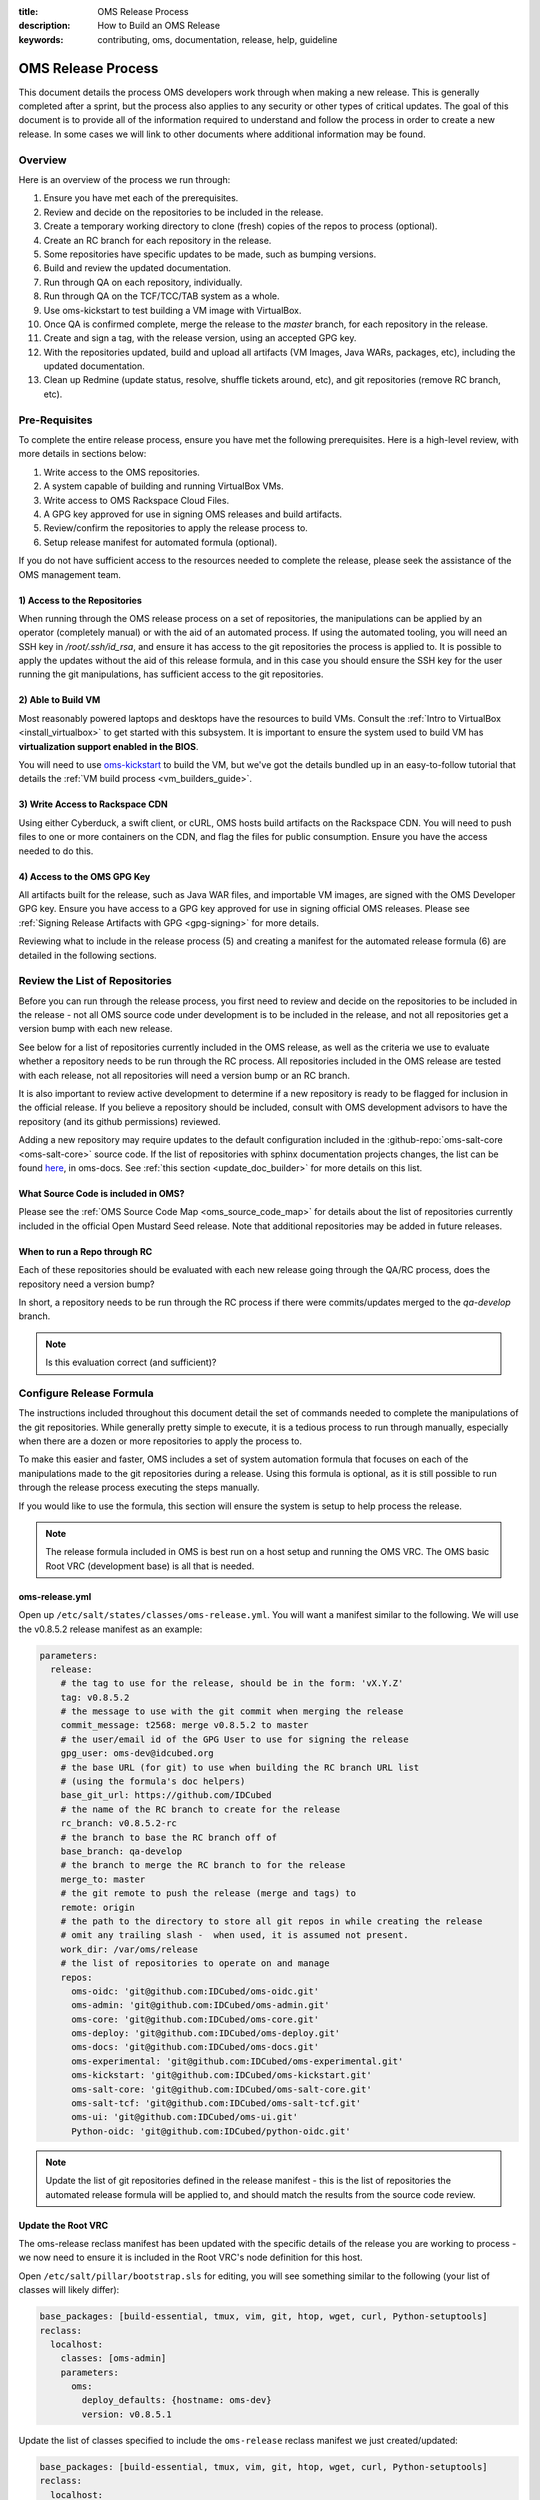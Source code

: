 :title: OMS Release Process
:description: How to Build an OMS Release
:keywords: contributing, oms, documentation, release, help, guideline


.. _contribute_release:

OMS Release Process
===================

This document details the process OMS developers work through when making a new
release. This is generally completed after a sprint, but the process also
applies to any security or other types of critical updates. The goal of this
document is to provide all of the information required to understand and follow
the process in order to create a new release. In some cases we will link to
other documents where additional information may be found.


Overview
--------

Here is an overview of the process we run through:

#. Ensure you have met each of the prerequisites.
#. Review and decide on the repositories to be included in the release.
#. Create a temporary working directory to clone (fresh) copies of the repos to
   process (optional).
#. Create an RC branch for each repository in the release.
#. Some repositories have specific updates to be made, such as bumping versions.
#. Build and review the updated documentation.
#. Run through QA on each repository, individually.
#. Run through QA on the TCF/TCC/TAB system as a whole.
#. Use oms-kickstart to test building a VM image with VirtualBox.
#. Once QA is confirmed complete, merge the release to the *master* branch, for
   each repository in the release.
#. Create and sign a tag, with the release version, using an accepted GPG key.
#. With the repositories updated, build and upload all artifacts (VM Images, Java
   WARs, packages, etc), including the updated documentation.
#. Clean up Redmine (update status, resolve, shuffle tickets around, etc), and
   git repositories (remove RC branch, etc).


Pre-Requisites
--------------

To complete the entire release process, ensure you have met the following
prerequisites. Here is a high-level review, with more details in sections
below:

#. Write access to the OMS repositories.
#. A system capable of building and running VirtualBox VMs.
#. Write access to OMS Rackspace Cloud Files.
#. A GPG key approved for use in signing OMS releases and build artifacts.
#. Review/confirm the repositories to apply the release process to.
#. Setup release manifest for automated formula (optional).

If you do not have sufficient access to the resources needed to complete the
release, please seek the assistance of the OMS management team.


1) Access to the Repositories
~~~~~~~~~~~~~~~~~~~~~~~~~~~~~

When running through the OMS release process on a set of repositories, the
manipulations can be applied by an operator (completely manual) or with the aid
of an automated process. If using the automated tooling, you will need an SSH
key in */root/.ssh/id_rsa*, and ensure it has access to the git repositories the
process is applied to. It is possible to apply the updates without the aid of
this release formula, and in this case you should ensure the SSH key for the
user running the git manipulations, has sufficient access to the git
repositories.

.. todo:: reference a tutorial on creating and managing SSH keys.


2) Able to Build VM
~~~~~~~~~~~~~~~~~~~

Most reasonably powered laptops and desktops have the resources to build VMs.
Consult the :ref:`Intro to VirtualBox <install_virtualbox>` to get started
with this subsystem. It is important to ensure the system used to build VM
has **virtualization support enabled in the BIOS**.

You will need to use oms-kickstart_ to build the VM, but we've got the details
bundled up in an easy-to-follow tutorial that details the :ref:`VM build process
<vm_builders_guide>`.

.. _oms-kickstart: https://github.com/IDCubed/oms-kickstart/tree/master/README.rst


3) Write Access to Rackspace CDN
~~~~~~~~~~~~~~~~~~~~~~~~~~~~~~~~

Using either Cyberduck, a swift client, or cURL, OMS hosts build artifacts on
the Rackspace CDN. You will need to push files to one or more containers on the
CDN, and flag the files for public consumption. Ensure you have the access
needed to do this.


4) Access to the OMS GPG Key
~~~~~~~~~~~~~~~~~~~~~~~~~~~~

All artifacts built for the release, such as Java WAR files, and importable VM
images, are signed with the OMS Developer GPG key. Ensure you have access to a
GPG key approved for use in signing official OMS releases. Please see
:ref:`Signing Release Artifacts with GPG <gpg-signing>` for more details.

Reviewing what to include in the release process (5) and creating a manifest for
the automated release formula (6) are detailed in the following sections.


Review the List of Repositories
-------------------------------

Before you can run through the release process, you first need to review and
decide on the repositories to be included in the release - not all OMS source
code under development is to be included in the release, and not all
repositories get a version bump with each new release.

See below for a list of repositories currently included in the OMS release, as
well as the criteria we use to evaluate whether a repository needs to be run
through the RC process. All repositories included in the OMS release are tested
with each release, not all repositories will need a version bump or an RC branch.

It is also important to review active development to determine if a new
repository is ready to be flagged for inclusion in the official release. If you
believe a repository should be included, consult with OMS development advisors
to have the repository (and its github permissions) reviewed.

Adding a new repository may require updates to the default configuration included
in the :github-repo:`oms-salt-core <oms-salt-core>` source code. If the list of
repositories with sphinx documentation projects changes, the list can be found
`here`_, in oms-docs. See :ref:`this section <update_doc_builder>` for more
details on this list.

.. _here: https://github.com/IDCubed/oms-docs/blob/master/conf/config-gen.py


What Source Code is included in OMS?
~~~~~~~~~~~~~~~~~~~~~~~~~~~~~~~~~~~~

Please see the :ref:`OMS Source Code Map <oms_source_code_map>` for details
about the list of repositories currently included in the official Open Mustard
Seed release. Note that additional repositories may be added in future releases.


When to run a Repo through RC
~~~~~~~~~~~~~~~~~~~~~~~~~~~~~

Each of these repositories should be evaluated with each new release
going through the QA/RC process, does the repository need a version bump?

In short, a repository needs to be run through the RC process if there were
commits/updates merged to the *qa-develop* branch.

.. note::

   Is this evaluation correct (and sufficient)?


Configure Release Formula
-------------------------

The instructions included throughout this document detail the set of commands
needed to complete the manipulations of the git repositories. While generally
pretty simple to execute, it is a tedious process to run through manually,
especially when there are a dozen or more repositories to apply the process to.

To make this easier and faster, OMS includes a set of system automation formula
that focuses on each of the manipulations made to the git repositories during a
release. Using this formula is optional, as it is still possible to run through
the release process executing the steps manually.

If you would like to use the formula, this section will ensure the system is
setup to help process the release.

.. note::

   The release formula included in OMS is best run on a host setup and running
   the OMS VRC. The OMS basic Root VRC (development base) is all that is needed.


.. todo::

   Update the note above to reference a document in oms-salt-core that describes
   the what and how about this development base noted above.


oms-release.yml
~~~~~~~~~~~~~~~

Open up ``/etc/salt/states/classes/oms-release.yml``. You will want a manifest
similar to the following. We will use the v0.8.5.2 release manifest as an
example:

.. code-block:: yaml

   parameters:
     release:
       # the tag to use for the release, should be in the form: 'vX.Y.Z'
       tag: v0.8.5.2
       # the message to use with the git commit when merging the release
       commit_message: t2568: merge v0.8.5.2 to master
       # the user/email id of the GPG User to use for signing the release
       gpg_user: oms-dev@idcubed.org
       # the base URL (for git) to use when building the RC branch URL list
       # (using the formula's doc helpers)
       base_git_url: https://github.com/IDCubed
       # the name of the RC branch to create for the release
       rc_branch: v0.8.5.2-rc
       # the branch to base the RC branch off of
       base_branch: qa-develop
       # the branch to merge the RC branch to for the release
       merge_to: master
       # the git remote to push the release (merge and tags) to
       remote: origin
       # the path to the directory to store all git repos in while creating the release
       # omit any trailing slash -  when used, it is assumed not present.
       work_dir: /var/oms/release
       # the list of repositories to operate on and manage
       repos:
         oms-oidc: 'git@github.com:IDCubed/oms-oidc.git'
         oms-admin: 'git@github.com:IDCubed/oms-admin.git'
         oms-core: 'git@github.com:IDCubed/oms-core.git'
         oms-deploy: 'git@github.com:IDCubed/oms-deploy.git'
         oms-docs: 'git@github.com:IDCubed/oms-docs.git'
         oms-experimental: 'git@github.com:IDCubed/oms-experimental.git'
         oms-kickstart: 'git@github.com:IDCubed/oms-kickstart.git'
         oms-salt-core: 'git@github.com:IDCubed/oms-salt-core.git'
         oms-salt-tcf: 'git@github.com:IDCubed/oms-salt-tcf.git'
         oms-ui: 'git@github.com:IDCubed/oms-ui.git'
         Python-oidc: 'git@github.com:IDCubed/python-oidc.git'


.. note::

   Update the list of git repositories defined in the release manifest - this is
   the list of repositories the automated release formula will be applied to, and
   should match the results from the source code review.


Update the Root VRC
~~~~~~~~~~~~~~~~~~~

The oms-release reclass manifest has been updated with the specific details of
the release you are working to process - we now need to ensure it is included in
the Root VRC's node definition for this host.

Open ``/etc/salt/pillar/bootstrap.sls`` for editing, you will see something
similar to the following (your list of classes will likely differ):

.. code-block:: yaml

   base_packages: [build-essential, tmux, vim, git, htop, wget, curl, Python-setuptools]
   reclass:
     localhost:
       classes: [oms-admin]
       parameters:
         oms:
           deploy_defaults: {hostname: oms-dev}
           version: v0.8.5.1


Update the list of classes specified to include the ``oms-release`` reclass
manifest we just created/updated:

.. code-block:: yaml

   base_packages: [build-essential, tmux, vim, git, htop, wget, curl, Python-setuptools]
   reclass:
     localhost:
       classes: [oms-admin, oms-release]
       parameters:
         oms:
           deploy_defaults: {hostname: oms-dev}
           version: v0.8.5.1


Finally, ask the VRC to update it's node and tops definitions for the host:

.. code::

   # salt-call --local state.sls reclass.update_tops test=True


This will ask salt to review and tell us about the updates to be made, but will
not make any changes. You ought to see salt wanting to add the ``oms-release``
class to the node definition for this host, eg:

.. code::

   ----------
       State: - file
       Name:      /etc/salt/states/nodes/oms-dev.yml
       Function:  managed
           Result:    None
           Comment:   The following values are set to be changed:
   diff: ---
   +++
   @@ -1,8 +1,6 @@
    classes:
      - base
      - oms-admin
   +  - oms-release
    parameters:
      oms: {'deploy_defaults': {'hostname': 'oms-dev'}, 'version': 'v0.8.5.1'}


           Changes:
   ----------
       State: - cmd
       Name:      reclass-salt --top --nodes-uri /etc/salt/states/nodes  --classes-uri /etc/salt/states/classes  > /etc/salt/states/top.sls
       Function:  run
           Result:    None
           Comment:   Command "reclass-salt --top --nodes-uri /etc/salt/states/nodes  --classes-uri /etc/salt/states/classes  > /etc/salt/states/top.sls" would have been executed
           Changes:

   Summary
   ------------
   Succeeded: 3
   Failed:    0
   Not Run:   2
   ------------
   Total:     5


Great! Let's apply these updates by re-running the last command (dropping the
``test=True``):

.. code::

   # salt-call --local state.sls reclass.update_tops

The output should confirm the details of the update. With this update in place,
any changes you make to the *oms-release.yml* reclass definition (manifest) will
be immediately available to any formula applied with SaltStack - you do not need
to re-apply the process above after updating the *oms-release* manifest.


Cut the Release Candidate
-------------------------

With our prerequisites met, the list of repositories to process confirmed, and
(optionally) the VRC updated to help us apply the release process on the source
code, we can now start maniuplating git!

.. note::

   We will first detail the manual process, skip ahead for the details on how to
   use the automated formula.


Clone Fresh
~~~~~~~~~~~

While not required, it's often easier to run the release process on a clean
working directory, completely separate from any active development you may be
involved in.

Create a working directory and clone each repository:

.. code::

   # mkdir /var/oms/release
   # git clone git@github.com:IDCubed/<repo>/

Repeat the git clone for each repository in the release, replacing *<repo>* with
the name of the OMS repository (or completely replacing the git URL). If the
*/var/oms/release/* directory already exists, either rename or remove it.


Use Existing Repositories
~~~~~~~~~~~~~~~~~~~~~~~~~

Alternatively, if you would prefer to use a set of existing repositories, you
can iterate over going into the root of each repository and fetching the latest
HEAD with: ``git fetch --all -p``.


Create the Release Candidate Branch
~~~~~~~~~~~~~~~~~~~~~~~~~~~~~~~~~~~

To create the Release Candidate (RC) branch, we run the following commands on
each repository in the release:

* Delete local copy of *qa-develop* branch, checkout clean from remote: ``git
  branch -D qa-develop && git checkout qa-develop``
* Double-check that the version is correct in ``setup.py`` or module
  ``__init__.py``
* Create a new branch for the release candidate. For example: ``v0.X.Y-rc``: ``git
  checkout -b v0.X.Y-rc``
* Push that new branch out to gitHub: ``Git push origin v0.X.Y-rc``

The above is the manual process to create the RC branch.


Automate Creating the RC Branch
~~~~~~~~~~~~~~~~~~~~~~~~~~~~~~~

With the release manifest configured and in place, and the VRC updated, we can
use the VRC to..

* clone new copies,
* checkout clean *qa-develop*,
* create the RC branch,
* and push the new branch out to github.

Yes, everything from above, in one fell swoop. Let's confirm the updates before
we actually apply them:

.. code::

   # salt-call --local state.sls oms.release.create_rc test=True

   local:
   ----------
       State: - git
       Name:      git@github.com:IDCubed/oms-salt-tcf.git
       Function:  latest
           Result:    None
           Comment:   Repository git@github.com:IDCubed/oms-salt-tcf.git is about to be cloned to /var/oms/release/oms-salt-tcf/
           Changes:
   ----------
       State: - git
       Name:      git@github.com:IDCubed/oms-core.git
       Function:  latest
           Result:    None
           Comment:   Repository git@github.com:IDCubed/oms-core.git is about to be cloned to /var/oms/release/oms-core/
           Changes:
   ----------
       State: - git
       Name:      git@github.com:IDCubed/oms-kickstart.git
       Function:  latest
           Result:    None
           Comment:   Repository git@github.com:IDCubed/oms-kickstart.git is about to be cloned to /var/oms/release/oms-kickstart/
           Changes:
   ----------
       State: - git
       Name:      git@github.com:IDCubed/oms-experimental.git
       Function:  latest
           Result:    None
           Comment:   Repository git@github.com:IDCubed/oms-experimental.git is about to be cloned to /var/oms/release/oms-experimental/
           Changes:
   ----------
       State: - git
       Name:      git@github.com:IDCubed/oms-deploy.git
       Function:  latest
           Result:    None
           Comment:   Repository git@github.com:IDCubed/oms-deploy.git is about to be cloned to /var/oms/release/oms-deploy/
           Changes:
   ----------
       State: - git
       Name:      git@github.com:IDCubed/oms-ui.git


       Function:  latest
           Result:    None
           Comment:   Repository git@github.com:IDCubed/oms-ui.git is about to be cloned to /var/oms/release/oms-ui/
           Changes:
   ----------
       State: - git
       Name:      git@github.com:IDCubed/oms-oidc.git
       Function:  latest
           Result:    None
           Comment:   Repository git@github.com:IDCubed/oms-oidc.git is about to be cloned to /var/oms/release/oms-oidc/
           Changes:
   ----------
       State: - git
       Name:      git@github.com:IDCubed/oms-admin.git
       Function:  latest
           Result:    None
           Comment:   Repository git@github.com:IDCubed/oms-admin.git is about to be cloned to /var/oms/release/oms-admin/
           Changes:
   ----------
       State: - git
       Name:      git@github.com:IDCubed/oms-docs.git
       Function:  latest
           Result:    None
           Comment:   Repository git@github.com:IDCubed/oms-docs.git is about to be cloned to /var/oms/release/oms-docs/
           Changes:
   ----------
       State: - git
       Name:      git@github.com:IDCubed/Python-oidc.git
       Function:  latest
           Result:    None
           Comment:   Repository git@github.com:IDCubed/Python-oidc.git is about to be cloned to /var/oms/release/python-oidc/
           Changes:
   ----------
       State: - git
       Name:      git@github.com:IDCubed/oms-salt-core.git
       Function:  latest
           Result:    None
           Comment:   Repository git@github.com:IDCubed/oms-salt-core.git is about to be cloned to /var/oms/release/oms-salt-core/
           Changes:
   ----------
       State: - module
       Name:      git.checkout
       Function:  run
           Result:    None
           Comment:   Module function git.checkout is set to execute
           Changes:
   ----------
       State: - module
       Name:      git.checkout
       Function:  run
           Result:    None
           Comment:   Module function git.checkout is set to execute
           Changes:

   ....

   Summary
   -------------
   Succeeded:  0
   Failed:     0
   Not Run:   35
   -------------
   Total:     35


If something fails, such as this:

.. code::

   ...
   ----------
       State: - module
       Name:      git.push
       Function:  run
           Result:    False
           Comment:   Module function git.push threw an exception
           Changes:

   Summary
   -------------
   Succeeded: 21
   Failed:    14
   -------------
   Total:     35


..ensure that root's SSH key setup/created with github, and has *write access*
to the repositories listed in the release manifest. You can also scroll further
up in the output from salt-call to locate the more specific error message from
git, if you need a better confirmation of what went wrong.

Drop the *test=True* to actually apply the *oms.release.create_rc* formula.

.. todo::

   When referencing a formula like this, we should link to the doc for that
   formula - ingenius!


Documentation Helpers
---------------------

After creating the RC branch, we new have a handful of details (a few for each
repository) we might need to communicate, share, or document in some form. To
address this need, the release formula includes a few documentation helpers:

.. code::

   # salt-call --local state.sls oms.release.doc_helper


Applying the *oms.release.doc_helper* formula will create a few text files in
the release's working directory. By default, this is */var/oms/release/*, let's
look there:

.. code::

   # ls -alh /var/oms/release/repo*
   /var/oms/release/repo-compare-url.list
   /var/oms/release/repo.list
   /var/oms/release/repo-rc_branch.list

Each of these text files will include a list of auto-generated URLs associated
with the release. The lists of URLs are compiled using various details provided
to the formula through the release manifest (the base URL, RC branch, etc). It
is best to include these lists in the Redmine ticket associated with the release.


Per-Repository/Release Updates
------------------------------

If a repository is included in a release, there may be additional updates to be
made to the repository. It is best to complete these updates before running
through the QA process.

.. note::

   Skip on down to the end of this section for a list of helpful tips aimed at
   simplifing the work in updating the version strings embedded in OMS source
   code.


The following repositories have specific needs to be met.


oms-docs
~~~~~~~~

* Update the release notes (we need to document how to do this).
* Version bump in */package.json* and */sources/conf.py*. Note that the Node
  Package Manager (npm) is picky about version strings, *0.8.5* is valid where
  *0.8.5.1* is not - do be aware of this when updating */package.json*.

.. todo::

   updating the release notes should be documented in this repo..


oms-experimental
~~~~~~~~~~~~~~~~

* Version bump in */setup.py* and in the *__init__.py* found in each module.
* Update auto-generated documentation if any Python packages, modules,
  functions, or classes were added/removed - re-run ``sphinx-autogen`` and use
  git to compare the output. Updates may be needed.


oms-core
~~~~~~~~

* Version bump in */setup.py* and in the *__init__.py* found in each module.
* Update auto-generated documentation if any Python packages, modules,
  functions, or classes were added/removed - re-run ``sphinx-autogen`` and use
  git to compare the output. Updates may be needed.


oms-kickstart
~~~~~~~~~~~~~

* Version bump in */config/packer.yaml*, */config/pillar/release.yaml*, and
  */doc/conf.py*


oms-salt-core
~~~~~~~~~~~~~

* Version bump in */classes/oms.yml* and */docs/conf.py*.


oms-salt-tcf
~~~~~~~~~~~~

* Version bump in */docs/conf.py*.


oms-deploy
~~~~~~~~~~

* Version bump in */setup.py*, and */docs/conf.py*.
* Update auto-generated documentation if any Python packages, modules,
  functions, or classes were added/removed - re-run *sphinx-autogen* and use
  git to compare the output. Updates may be needed.


oms-admin
~~~~~~~~~

* Version bump in */setup.py* and */oms_admin/__init__.py*
* Update auto-generated documentation if any Python packages, modules,
  functions, or classes were added/removed - re-run *sphinx-autogen* and use
  git to compare the output. Updates may be needed.


oms-oidc
~~~~~~~~

Create a new WAR (build artifact), follow :ref:`this guide <oidc_developers_guide>`
to build/create the WAR. Alternatively, there is automated formula available with
``salt-call --local state.sls oidc.build``. Here, we will assume you have already
built OpenID Connect with Maven.

Collect all .war/.jar into one place:

.. code::

   # copy build for server package
   oms % for war in oidc-Javadoc.jar oidc.war
   do
   cp oms-oidc-server/target/$war upload
   done

   # the list in uploads
   oidc-Javadoc.jar
   oidc.war

   # copy build for demo client package
   oms % for war in oidc-demo-Javadoc.jar oidc-demo.war
   do
   cp oms-oidc-demo/target/$war upload/
   done

   # the list in uploads
   oidc-demo-Javadoc.jar
   oidc-demo.war
   oidc-Javadoc.jar
   oidc.war

   # copy build for test package
   oms % for war in oms-oidc-test-jar-with-dependencies.jar oms-oidc-test-Javadoc.jar
   do
   cp oms-oidc-test/target/$war upload/
   done

   # the list
   oidc-demo-Javadoc.jar
   oidc-demo.war
   oidc-Javadoc.jar
   oidc.war
   oms-oidc-test-jar-with-dependencies.jar
   oms-oidc-test-Javadoc.jar

Rename the war to include the version string. Here is a method using zsh,
different from bash:

.. code::

   oms % export version=v0_8_5_1
   oms % cd upload
   # this may not work with bash
   oms % zmv '(*).(*)' $1-$version.$2

   # the list now
   oidc-demo-Javadoc-v0_8_5_1.jar
   oidc-demo-v0_8_5_1.war
   oidc-Javadoc-v0_8_5_1.jar
   oidc-v0_8_5_1.war
   oms-oidc-test-jar-with-dependencies-v0_8_5_1.jar
   oms-oidc-test-Javadoc-v0_8_5_1.jar


Use *sha512sum* to generate a SHA512 checksum for the WARs:

.. code::

   oms % for $build in `ls .`
   do
   sha512sum $build
   done


Upload the WAR to the Rackspace CDN:

.. code::

   # enable environment variables for OpenStack and cURL
   # ensure you use 1.0 of the Rackspace Auth URL
   oms % source ~/.novarc
   # retrieve an auth token
   oms % curl -i -H "X-Auth-User: $OS_USERNAME" -H "X-Auth-Key: $OS_PASSWORD" $OS_AUTH_URL
   oms % export OS_TOKEN=biglonghexadecimalstring
   oms % export OS_STORAGE_URL=https://storage.url/v1/
   oms % for file in `ls .`
   curl -i -H "X-Auth-User: $OS_USERNAME" -H "X-Auth-Token: $OS_TOKEN" $OS_STORAGE_URL/OMS-OIDC-WARs/ -T $file

Create the *oms-oidc-wars-vx_y_z.yml* (reclass) manifest with the new URL and
checksum, found in the :github-repo:`oms-salt-tcf
<oms-salt-tcf/tree/master/classes/>` github repo. If the WAR is rebuilt, rebase
the RC branch to correct this commit with the final URL/checksum.


Python-oidc
~~~~~~~~~~~

* Version bump in */setup.py*.
* Update auto-generated documentation if any Python packages, modules,
  functions, or classes were added/removed - re-run *sphinx-autogen* and use
  git to compare the output.


Version Bumps
~~~~~~~~~~~~~

Here are a few tricks that simplify the tedium in making the version bumps on
each repository:

* A simple *grep* for the string '*version*' will output a wall of text, so we
  need to be a little more graceful: ``find . -name \*.py | xargs grep version``.
  Use this on each repo, to examine if there are version strings to update, and
  iterate over different file types (though most all version strings have been
  defined in OMS Python source, some are in *.json*, *.yml*, and *.yaml*).
* The modules in :github-repo:`oms-core <oms-core>` and
  :github-repo:`oms-experimental <oms-experimental>` have version strings in the
  form: *(x, y, z)*. These can be updated, enmass, with the *sed* command line
  utility: ``find . -name \*.py | xargs sed -i 's/0, 8, 5, 1/0, 8, 5, 2/'``.


Build and Review Documentation
------------------------------

Every repository includes extensive documentation in the form of a ReStructured
Text (*.rst*), Sphinx doc project (or equivalent, such as Java-doc for oms-oidc).
All of these documentation projects are (at least in part) auto-generated based
on the details of the source code (and the build being run/executed), and need
to be updated with each release.

Building a WAR for oms-oidc, as referenced in the per-repository updates listed
above, will also build the Javadoc.

For the others, we can rely on oms-docs. Here is the short version of the
process, more details can be :ref:`found here <>`:

* cd to ``/var/oms/releases/oms-docs``
* build the sphinx projects in all repos with make: ``make clean all``
* review the output from each project to confirm the results of each build
* run the dev server to review the rendered results: ``make serve-all``


QA each repository, individually
--------------------------------

.. note::

   This process needs to be documented in detail.


QA the TCF/TCC/TAB system as a whole
------------------------------------

Starting with a clean/fresh VM, run a kickstart build to setup the default TCC
and TAB demos. The process is :ref:`documented here <deploy_private_tcc>`,
though do take note of the following points.

You may run kickstart on the new host directly (local build), or a build can be
triggered remotely (such as from a host you generally write your code on).
Remote builds are initiated using the *kickstart-kickstart.sh* script included
in the oms-kickstart suite of utilities. Update any configs to be updated,
before running the remote build.

Either way, before running the kickstart build, update *config/release.yaml* in
the oms-kickstart repository to point the build at the RC branch we've created.

.. note::

   This update is not committed to git - it is only necessary to make this update
   locally, for the build.


For example, with the *v0.8.5.2* release, *config/release.yaml* was updated with
the following (editing the *rev* key in each formula repo under the *states*
key):

.. code::

   repos:
     # dictionary of git repos to checkout and rsync to salt's file_roots
     states:
       # starting with v0.8.5, core salt states are in oms-salt-core
       oms-salt-core:
         url: git@github.com:IDCubed/oms-salt-core.git
         # use this branch until the current deployment refactor is complete
         rev: v0.8.5.2-rc
         # specifies the directory within the repo (where to find states)
         #copy_path: salt/states
       # list multiple repos and they will be rsync'd to the salt files_root
       oms-salt-tcf:
         url: git@github.com:IDCubed/oms-salt-tcf.git
         rev: v0.8.5.2-rc


If all is well, the default kickstart build will leave you with a host that has
the primary OMS TCC with a demonstration of the OMS OpenID Connect, CoreID, and
Persona reference implementation. You ought to be able to follow :ref:`this
guide <CoreID_TCC_Demo>` to Register a CoreID and setup an initial persona.
The build process is complex, and as such, the specifics of debugging problems
the build runs into will depend on the specifics of the subsystem(s) involved.


Build a VM Image for QA
-----------------------

Follow the :ref:`VM Builder's Guide <vm_builders_guide>` to create a VirtualBox
image with Packer. The config for OMS Kickstart is pointed at *master* - you
will need to update *config/packer.yaml* (as we did above with *release.yaml*),
to reference the RC branch for this release.

Review the output of the process in detail, to confirm the results. Import and
boot up the appliance VM built and use your browser to QA the TCC as deployed
through the packer build process.

.. todo::

   we should point them to where they can read about this in oms-kickstart docs.


Cut Release
-----------

Manual
~~~~~~

* Checkout and merge to *master*: ``git checkout master && git merge v0.X.Y-rc``
* Update the commit message, because merge commits have terrible commit messages:
  ``git commit --amend`` - use the form: *tXXXX: Merge v0.X.Y to master* - where
  *tXXXX* is the id as a reference to the Redmine ticket associated with the
  release.


Automated
~~~~~~~~~

* Run: ``salt-call --local state.sls oms.release.merge test=True``
* Review the results, then run the command again while dropping the *test=True*.


Create and sign a tag
---------------------

Referencing the release version and using an accepted GPG key:

* Create a tag: ``git tag -s -m "$repo v0.X.Y" v0.X.Y -u john@example.com``.
  Note that the email address specified tells git which GPG key to use when
  signing the release.
* Push the tag to gitHub: ``Git push origin master && git push --tags origin``


Build a Demo VM
---------------

Follow the :ref:`VM Builder's Guide <vm_builders_guide>` to create a VirtualBox
image with Packer. The config for OMS Kickstart is already pointed at
*master*, so it should build and there ought to be no problem.

The appliance name should follow the ``OMS-SDK-v0.X.Y-YYYYMMDD.ova`` format.
For example, ``OMS-SDK-v0.8.5-20140429.ova``.


Build and Upload all Release Artifacts
--------------------------------------

With the repositories updated, build and upload all artifacts:

* Importable VM Images
* Java WARs
* the updated documentation.


Signing Artifacts
~~~~~~~~~~~~~~~~~

All Open Mustard Seed release VM are signed and encrypted.

To sign the release VM with your key, and encrypt it with a passphrase:

.. code::

  $ gpg --sign --symmetric --output OMS-SDK-v0.X.Y-YYYYMMDD.ova.gpg OMS-SDK-v0.X.Y-YYYYMMDD.ova


You will be prompted to enter a passphrase. Use a random password generator
with significant entropy collection, to create a random passphrase of 13 or
more characters. The VM image passphrase will be included in the record we
create in the Downloadable Images webapp (see next section below).


Uploading Release Artifacts to the Rackspace CDN
~~~~~~~~~~~~~~~~~~~~~~~~~~~~~~~~~~~~~~~~~~~~~~~~

The OMS release is hosted from Cloud Files, Rackspace's content delivery
network (CDN), which guarantees high availability and download speed for this
very large file.

**Using Cyberduck**:

For Windows and Mac users, Rackspace recommends using a client called Cyberduck
( http://cyberduck.io/ ) for working with Cloud Files.

To connect to Cloud Files with Cyberduck:

#. Click "Open Connection".
#. Select "Rackspace Cloud Files (US)" as the connection type in the dropdown.
#. Enter your username in the "Username" field and your API key in the
   "Password" field.  You can find your API key in in the "Login Details" section
   of the "Account Settings" page in Rackspace.
#. Click the "Connect" button.
#. After the connection is established, drag the release file icon into the
   "Releases" folder (Cloud Files container). A "Transfer" dialog will pop up to
   track the upload.


**From an OMS Host**:

We will use cURL, to upload the *.ova* to the Rackspace CDN:

.. note::

   The instructions here assume you have setup *~/.novarc* with correct config
   for Rackspace/Openstack.


.. code::

   # enable environment variables for OpenStack and cURL
   # ensure you use 1.0 of the Rackspace Auth URL
   oms % source ~/.novarc
   # retrieve an auth token
   oms % curl -i -H "X-Auth-User: $OS_USERNAME" -H "X-Auth-Key: $OS_PASSWORD" $OS_AUTH_URL
   # set these using the values you see in the response from the auth request
   oms % export OS_TOKEN=biglonghexadecimalstring
   oms % export OS_STORAGE_URL=https://storage.url/v1/.../
   # upload the files
   oms % for file in `ls .`
   curl -i -H "X-Auth-User: $OS_USERNAME" -H "X-Auth-Token: $OS_TOKEN" $OS_STORAGE_URL/OMS_SDK/ -T $file


Update Documentation
~~~~~~~~~~~~~~~~~~~~

After all updates are complete on all OMS repositories included in the release,
the changelog and overview sections of the :ref:`Release Notes <release_notes>`
need to be updated for this new release.

When this is complete, we are ready to update the documentation build. Run
``make clean all`` in the *oms-docs* repository to build the sphinx projects
embedded in the OMS repositories. Ensure the build includes all repositories
included in the release by reviewing the output in *_build/html/*, there should
be a directory for each repository included in the build. This list is configured

Sync the updated doc build (using rsync) with the live documentation, hosted at
*docs.openmustardseed.org*.

Additional information about the documentation build can be :ref:`found here
<contribute_docs>`.


Update the Downloadable Images Webapp
-------------------------------------

With the importable VM images created, encrypted, and uploaded to the CDN, we
can now update the webapp that tracks these images:

* Create a new VM object using `this form`_.
* Include a meaningful description of the VM image you are adding.
* Ensure the passphrase for decrypting the image is correct.
* Ensure the URL to the image hosted on the Rackspace CDN is correct

.. _this form: https://alpha.openmustardseed.org/downloads/admin/vm_images/


Clean up Redmine
----------------

* update status, resolve, shuffle tickets around, ensure the taskboard is
  acceptable, etc.
* purge RC branches from git repositories


